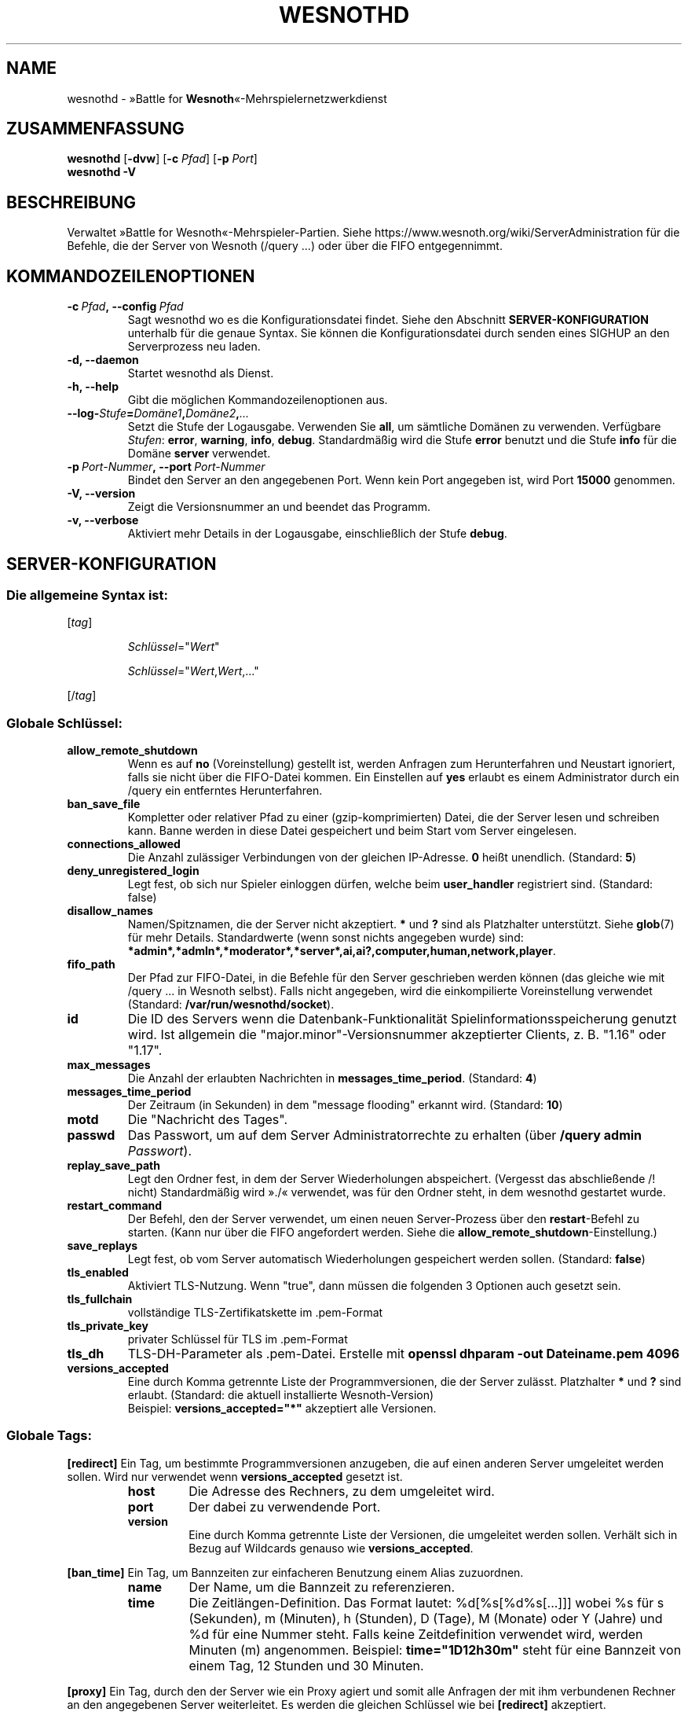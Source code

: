 .\" This program is free software; you can redistribute it and/or modify
.\" it under the terms of the GNU General Public License as published by
.\" the Free Software Foundation; either version 2 of the License, or
.\" (at your option) any later version.
.\"
.\" This program is distributed in the hope that it will be useful,
.\" but WITHOUT ANY WARRANTY; without even the implied warranty of
.\" MERCHANTABILITY or FITNESS FOR A PARTICULAR PURPOSE.  See the
.\" GNU General Public License for more details.
.\"
.\" You should have received a copy of the GNU General Public License
.\" along with this program; if not, write to the Free Software
.\" Foundation, Inc., 51 Franklin Street, Fifth Floor, Boston, MA  02110-1301  USA
.\"
.
.\"*******************************************************************
.\"
.\" This file was generated with po4a. Translate the source file.
.\"
.\"*******************************************************************
.TH WESNOTHD 6 2022 wesnothd "»Battle for Wesnoth«\-Mehrspielernetzwerkdienst"
.
.SH NAME
.
wesnothd \- »Battle for \fBWesnoth\fP«\-Mehrspielernetzwerkdienst
.
.SH ZUSAMMENFASSUNG
.
\fBwesnothd\fP [\|\fB\-dvw\fP\|] [\|\fB\-c\fP \fIPfad\fP\|] [\|\fB\-p\fP \fIPort\fP\|]
.br
\fBwesnothd\fP \fB\-V\fP
.
.SH BESCHREIBUNG
.
Verwaltet »Battle for Wesnoth«\-Mehrspieler\-Partien. Siehe
https://www.wesnoth.org/wiki/ServerAdministration für die Befehle, die der
Server von Wesnoth (/query ...) oder über die FIFO entgegennimmt.
.
.SH KOMMANDOZEILENOPTIONEN
.
.TP 
\fB\-c\ \fP\fIPfad\fP\fB,\ \-\-config\fP\fI\ Pfad\fP
Sagt wesnothd wo es die Konfigurationsdatei findet. Siehe den Abschnitt
\fBSERVER\-KONFIGURATION\fP unterhalb für die genaue Syntax. Sie können die
Konfigurationsdatei durch senden eines SIGHUP an den Serverprozess neu
laden.
.TP 
\fB\-d, \-\-daemon\fP
Startet wesnothd als Dienst.
.TP 
\fB\-h, \-\-help\fP
Gibt die möglichen Kommandozeilenoptionen aus.
.TP 
\fB\-\-log\-\fP\fIStufe\fP\fB=\fP\fIDomäne1\fP\fB,\fP\fIDomäne2\fP\fB,\fP\fI...\fP
Setzt die Stufe der Logausgabe. Verwenden Sie \fBall\fP, um sämtliche Domänen
zu verwenden. Verfügbare \fIStufen\fP: \fBerror\fP,\ \fBwarning\fP,\ \fBinfo\fP,\ \fBdebug\fP. Standardmäßig wird die Stufe \fBerror\fP benutzt und die Stufe
\fBinfo\fP für die Domäne \fBserver\fP verwendet.
.TP 
\fB\-p\ \fP\fIPort\-Nummer\fP\fB,\ \-\-port\fP\fI\ Port\-Nummer\fP
Bindet den Server an den angegebenen Port. Wenn kein Port angegeben ist,
wird Port \fB15000\fP genommen.
.TP 
\fB\-V, \-\-version\fP
Zeigt die Versionsnummer an und beendet das Programm.
.TP 
\fB\-v, \-\-verbose\fP
Aktiviert mehr Details in der Logausgabe, einschließlich der Stufe \fBdebug\fP.
.
.SH SERVER\-KONFIGURATION
.
.SS "Die allgemeine Syntax ist:"
.
.P
[\fItag\fP]
.IP
\fISchlüssel\fP="\fIWert\fP"
.IP
\fISchlüssel\fP="\fIWert\fP,\fIWert\fP,..."
.P
[/\fItag\fP]
.
.SS "Globale Schlüssel:"
.
.TP 
\fBallow_remote_shutdown\fP
Wenn es auf \fBno\fP (Voreinstellung) gestellt ist, werden Anfragen zum
Herunterfahren und Neustart ignoriert, falls sie nicht über die FIFO\-Datei
kommen. Ein Einstellen auf \fByes\fP erlaubt es einem Administrator durch ein
/query ein entferntes Herunterfahren.
.TP 
\fBban_save_file\fP
Kompletter oder relativer Pfad zu einer (gzip\-komprimierten) Datei, die der
Server lesen und schreiben kann. Banne werden in diese Datei gespeichert und
beim Start vom Server eingelesen.
.TP 
\fBconnections_allowed\fP
Die Anzahl zulässiger Verbindungen von der gleichen IP\-Adresse. \fB0\fP heißt
unendlich. (Standard: \fB5\fP)
.TP 
\fBdeny_unregistered_login\fP
Legt fest, ob sich nur Spieler einloggen dürfen, welche beim \fBuser_handler\fP
registriert sind. (Standard: false)
.TP 
\fBdisallow_names\fP
Namen/Spitznamen, die der Server nicht akzeptiert. \fB*\fP und \fB?\fP sind als
Platzhalter unterstützt. Siehe \fBglob\fP(7) für mehr Details. Standardwerte
(wenn sonst nichts angegeben wurde) sind:
\fB*admin*,*admln*,*moderator*,*server*,ai,ai?,computer,human,network,player\fP.
.TP 
\fBfifo_path\fP
Der Pfad zur FIFO\-Datei, in die Befehle für den Server geschrieben werden
können (das gleiche wie mit /query ... in Wesnoth selbst). Falls nicht
angegeben, wird die einkompilierte Voreinstellung verwendet (Standard:
\fB/var/run/wesnothd/socket\fP).
.TP 
\fBid\fP
Die ID des Servers wenn die Datenbank\-Funktionalität
Spielinformationsspeicherung genutzt wird. Ist allgemein die
"major.minor"\-Versionsnummer akzeptierter Clients, z. B. "1.16" oder "1.17".
.TP 
\fBmax_messages\fP
Die Anzahl der erlaubten Nachrichten in \fBmessages_time_period\fP. (Standard:
\fB4\fP)
.TP 
\fBmessages_time_period\fP
Der Zeitraum (in Sekunden) in dem "message flooding" erkannt
wird. (Standard: \fB10\fP)
.TP 
\fBmotd\fP
Die "Nachricht des Tages".
.TP 
\fBpasswd\fP
Das Passwort, um auf dem Server Administratorrechte zu erhalten (über
\fB/query admin \fP\fIPasswort\fP).
.TP 
\fBreplay_save_path\fP
Legt den Ordner fest, in dem der Server Wiederholungen
abspeichert. (Vergesst das abschließende /! nicht) Standardmäßig wird »./«
verwendet, was für den Ordner steht, in dem wesnothd gestartet wurde.
.TP 
\fBrestart_command\fP
Der Befehl, den der Server verwendet, um einen neuen Server\-Prozess über den
\fBrestart\fP\-Befehl zu starten. (Kann nur über die FIFO angefordert
werden. Siehe die \fBallow_remote_shutdown\fP\-Einstellung.)
.TP 
\fBsave_replays\fP
Legt fest, ob vom Server automatisch Wiederholungen gespeichert werden
sollen. (Standard: \fBfalse\fP)
.TP 
\fBtls_enabled\fP
Aktiviert TLS\-Nutzung. Wenn "true", dann müssen die folgenden 3 Optionen
auch gesetzt sein.
.TP 
\fBtls_fullchain\fP
vollständige TLS\-Zertifikatskette im .pem\-Format
.TP 
\fBtls_private_key\fP
privater Schlüssel für TLS im .pem\-Format
.TP 
\fBtls_dh\fP
TLS\-DH\-Parameter als .pem\-Datei. Erstelle mit \fBopenssl dhparam \-out Dateiname.pem 4096\fP
.TP 
\fBversions_accepted\fP
Eine durch Komma getrennte Liste der Programmversionen, die der Server
zulässt. Platzhalter \fB*\fP und \fB?\fP sind erlaubt. (Standard: die aktuell
installierte Wesnoth\-Version)
.br
Beispiel: \fBversions_accepted="*"\fP akzeptiert alle Versionen.
.
.SS "Globale Tags:"
.
.P
\fB[redirect]\fP Ein Tag, um bestimmte Programmversionen anzugeben, die auf
einen anderen Server umgeleitet werden sollen. Wird nur verwendet wenn
\fBversions_accepted\fP gesetzt ist.
.RS
.TP 
\fBhost\fP
Die Adresse des Rechners, zu dem umgeleitet wird.
.TP 
\fBport\fP
Der dabei zu verwendende Port.
.TP 
\fBversion\fP
Eine durch Komma getrennte Liste der Versionen, die umgeleitet werden
sollen. Verhält sich in Bezug auf Wildcards genauso wie
\fBversions_accepted\fP.
.RE
.P
\fB[ban_time]\fP Ein Tag, um Bannzeiten zur einfacheren Benutzung einem Alias
zuzuordnen.
.RS
.TP 
\fBname\fP
Der Name, um die Bannzeit zu referenzieren.
.TP 
\fBtime\fP
Die Zeitlängen\-Definition. Das Format lautet: %d[%s[%d%s[...]]] wobei %s für
s (Sekunden), m (Minuten), h (Stunden), D (Tage), M (Monate) oder Y (Jahre)
und %d für eine Nummer steht. Falls keine Zeitdefinition verwendet wird,
werden Minuten (m) angenommen. Beispiel: \fBtime="1D12h30m"\fP steht für eine
Bannzeit von einem Tag, 12 Stunden und 30 Minuten.
.RE
.P
\fB[proxy]\fP Ein Tag, durch den der Server wie ein Proxy agiert und somit alle
Anfragen der mit ihm verbundenen Rechner an den angegebenen Server
weiterleitet. Es werden die gleichen Schlüssel wie bei \fB[redirect]\fP
akzeptiert.
.RE
.P
\fB[user_handler]\fP Dies Konfiguriert die Nutzerverwaltung. Ist kein
\fB[user_handler]\fP\-Bereich vorhanden, so ist es nicht möglich,
Nutzerauthentifizierung auf dem Server zu verwenden. Alle zusätzlichen
Datenbanktabellen, welche für den \fBforum_user_handler\fP benötigt werden,
können über die Datei table_definitions.sql angelegt werden, welche im
Wesnoth\-Code\-Repository zu finden ist. Erfordert aktivierte
MySQL\-Unterstützung. Für cmake kann dies durch \fBENABLE_MYSQL\fP erreicht
werden, für scons durch \fBforum_user_handler\fP.
.RS
.TP 
\fBdb_host\fP
Der Hostname des Datenbank\-Servers
.TP 
\fBdb_name\fP
Der Name der Datenbank
.TP 
\fBdb_user\fP
Der Benutzername, der zur Anmeldung an der Datenbank verwendet werden soll
.TP 
\fBdb_password\fP
Das Passwort dieses Benutzers
.TP 
\fBdb_users_table\fP
Der Name der Tabelle, in der das phpbb\-Forum die Nutzerdaten ablegt. Dies
ist höchstwahrscheinlich <table\-prefix>_users (z. B. phpbb3_users).
.TP 
\fBdb_extra_table\fP
Der Name der Tabelle, in der wesnothd Informationen über Nutzer speichert.
.TP 
\fBdb_game_info_table\fP
Der Name der Tabelle, in der wesnothd Informationen über Spiele speichert.
.TP 
\fBdb_game_player_info_table\fP
Der Name der Tabelle, in der wesnothd Informationen über die Spieler eines
Spiels speichert.
.TP 
\fBdb_game_content_info_table\fP
Der Name der Tabelle, in der wesnothd Informationen über seine eigenen Daten
über Spielinhalte (Szenario/Epoche/Modifikationen), die in einem Spiel
verwendet werden, abspeichert.
.TP 
\fBdb_user_group_table\fP
Der Name der Tabelle, in der das phpbb\-Forum die Gruppendaten ablegt. Dies
ist höchstwahrscheinlich <table\-prefix>_user_group
(z. B. phpbb3_user_group).
.TP 
\fBdb_tournament_query\fP
Die SQL\-Abfrage, um anzukündigende Turniere beim Einloggen zu finden. Sollte
Turnier\-\fBTitel\fP, \fBStatus\fP und \fBURL\fP zurückgeben.
.TP 
\fBdb_connection_history_table\fP
Der Name der Tabelle die die Login\-/Logout\-Zeiten speichert und Zuordnungen
zwischen IP\-Adresse und Benutzer.
.TP 
\fBdb_topics_table\fP
Der Name der Tabelle, in der das phpbb\-Forum die Gesprächsfadendaten
ablegt. Dies ist höchstwahrscheinlich <table\-prefix>_topics
(z. B. phpbb3_topics).
.TP 
\fBdb_banlist_table\fP
(für user_handler=forum) Der Name der Tabelle, in der das phpbb\-Forum die
Banndaten ablegt. Dies ist höchstwahrscheinlich
<table\-prefix>_banlist (z. B. phpbb3_banlist).
.TP 
\fBmp_mod_group\fP
Die ID der Forengruppe, welche über Moderationsrechte verfügt.
.TP 
\fBforum_admin_group\fP
The ID of one of the forum groups to be considered as having admin authority
on the add\-ons server.
.TP 
\fBsite_admin_group\fP
The ID of one of the forum groups to be considered as having admin authority
on the add\-ons server.
.RE
.
.SH RÜCKGABEWERT
.
Der reguläre Rückgabewert ist 0, wenn der Server ordnungsgemäß
heruntergefahren wurde. Ein Rückgabewert von 2 deutet auf einen Fehler mit
den Optionen auf der Befehlszeile hin.
.
.SH AUTOR
.
Geschrieben von David White <davidnwhite@verizon.net>. Bearbeitet
von Nils Kneuper <crazy\-ivanovic@gmx.net>, ott
<ott@gaon.net>, Soliton <soliton.de@gmail.com> und Thomas
Baumhauer <thomas.baumhauer@gmail.com>. Übersetzt von Jan\-Heiner
Laberenz <Jan\-Heiner@arcor.de>, Nils Kneuper
<crazy\-ivanovic@gmx.net>und Soliton
<soliton.de@gmail.com>. Diese Beschreibung stammt im Original von
Cyril Bouthors <cyril@bouthors.org>.
.br
Besuchen Sie auch die offizielle Webseite: https://www.wesnoth.org/
.
.SH COPYRIGHT
.
Copyright \(co 2003\-2025 David White <davidnwhite@verizon.net>
.br
Dieses Programm ist freie Software. Sie können es unter den Bedingungen der
GNU General Public License (GPL) Version 2, wie von der Free Software
Foundation veröffentlicht, weitergeben und/oder modifizieren. Die
Veröffentlichung dieses Programms erfolgt in der Hoffnung, dass es Ihnen von
Nutzen sein wird, aber OHNE IRGENDEINE GARANTIE, sogar ohne die implizite
Garantie der MARKTREIFE oder der VERWENDBARKEIT FÜR EINEN BESTIMMTEN ZWECK.
.
.SH ANDERE
.
\fBwesnoth\fP(6)

